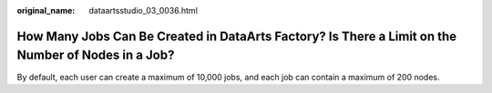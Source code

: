 :original_name: dataartsstudio_03_0036.html

.. _dataartsstudio_03_0036:

How Many Jobs Can Be Created in DataArts Factory? Is There a Limit on the Number of Nodes in a Job?
===================================================================================================

By default, each user can create a maximum of 10,000 jobs, and each job can contain a maximum of 200 nodes.
